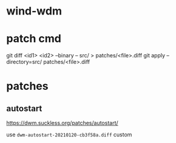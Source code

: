 
* wind-wdm

* patch cmd
git diff <id1> <id2> --binary -- src/ > patches/<file>.diff
git apply --directory=src/ patches/<file>.diff

* patches
** autostart
https://dwm.suckless.org/patches/autostart/

use ~dwm-autostart-20210120-cb3f58a.diff~ custom
